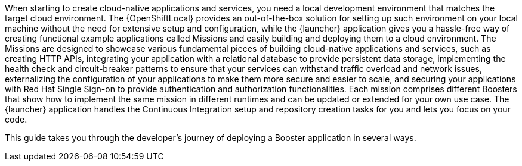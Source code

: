 When starting to create cloud-native applications and services, you need a local development environment that matches the target cloud environment.
The {OpenShiftLocal} provides an out-of-the-box solution for setting up such environment on your local machine without the need for extensive setup and configuration, while the {launcher} application gives you a hassle-free way of creating functional example applications called Missions and easily building and deploying them to a cloud environment.
The Missions are designed to showcase various fundamental pieces of building cloud-native applications and services, such as creating HTTP APIs, integrating your application with a relational database to provide persistent data storage, implementing the health check and circuit-breaker patterns to ensure that your services can withstand traffic overload and network issues, externalizing the configuration of your applications to make them more secure and easier to scale, and securing your applications with Red Hat Single Sign-on to provide authentication and authorization functionalities.
Each mission comprises different Boosters that show how to implement the same mission in different runtimes and can be updated or extended for your own use case.
The {launcher} application handles the Continuous Integration setup and repository creation tasks for you and lets you focus on your code.

[.lead]
This guide takes you through the developer's journey of deploying a Booster application in several ways.
